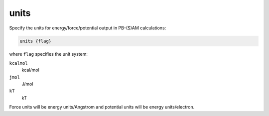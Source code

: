 .. _units:

units
=====

Specify the units for energy/force/potential output in PB-(S)AM calculations:

.. code-block:: bash
   
   units {flag}

where ``flag`` specifies the unit system:

``kcalmol``
  kcal/mol

``jmol``
  J/mol

``kT``
  kT

Force units will be energy units/Angstrom and potential units will be energy units/electron.

.. todo::

   It would be great to use the same units everywhere in APBS.
   Documented in https://github.com/Electrostatics/apbs/issues/485
